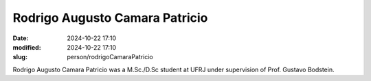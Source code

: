 Rodrigo Augusto Camara Patricio
_______________________________

:date: 2024-10-22 17:10
:modified: 2024-10-22 17:10
:slug: person/rodrigoCamaraPatricio

Rodrigo Augusto Camara Patricio was a M.Sc./D.Sc student at
UFRJ under supervision of Prof. Gustavo Bodstein.

